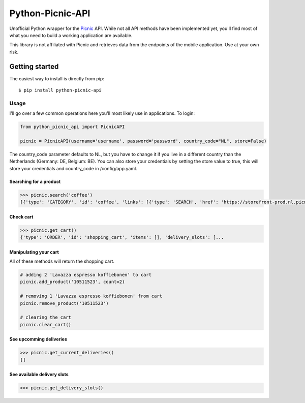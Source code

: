"""""""""""""""""
Python-Picnic-API
"""""""""""""""""

.. image:: https://camo.githubusercontent.com/cd005dca0ef55d7725912ec03a936d3a7c8de5b5/68747470733a2f2f696d672e736869656c64732e696f2f62616467652f6275792532306d6525323061253230636f666665652d646f6e6174652d79656c6c6f772e737667
    :target: https://www.buymeacoffee.com/MikeBrink
    :alt: Buy me a coffee

Unofficial Python wrapper for the Picnic_ API. While not all API methods have been implemented yet, you'll find most of what you need to build a working application are available. 

This library is not affiliated with Picnic and retrieves data from the endpoints of the mobile application. Use at your own risk.

.. _Picnic: https://picnic.app/nl/

===============
Getting started
===============
The easiest way to install is directly from pip::

    $ pip install python-picnic-api


-----
Usage
-----
I'll go over a few common operations here you'll most likely use in applications. 
To login:

.. code-block:: python

    from python_picnic_api import PicnicAPI

    picnic = PicnicAPI(username='username', password='password', country_code="NL", store=False)

The country_code parameter defaults to NL, but you have to change it if you live in a different country than the Netherlands (Germany: DE, Belgium: BE).
You can also store your credentials by setting the store value to true, this will store your credentials and country_code in /config/app.yaml. 

Searching for a product
-----------------------
.. code-block:: python

    >>> picnic.search('coffee')
    [{'type': 'CATEGORY', 'id': 'coffee', 'links': [{'type': 'SEARCH', 'href': 'https://storefront-prod.nl.picnicinternational.com/api/15/search?search_term=coffee'}], 'name': 'coffee', 'items': [{'type': 'SINGLE_ARTICLE', 'id': '10511523', 'decorators': [{'type': 'UNIT_QUANTITY', 'unit_quantity_text': '500 gram'}], 'name': 'Lavazza espresso koffiebonen', 'display_price': 599, 'price': 599, 'image_id': 'd3fb2888fc41514bc06dfd6b52f8622cc222d017d2651501f227a537915fcc4f', 'max_count': 50, 'unit_quantity': '500 gram', 'unit_quantity_sub': '€11.98/kg', 'tags': []}, ... 

Check cart
----------
.. code-block:: python

    >>> picnic.get_cart()
    {'type': 'ORDER', 'id': 'shopping_cart', 'items': [], 'delivery_slots': [...


Manipulating your cart
----------------------
All of these methods will return the shopping cart.

.. code-block:: python

    # adding 2 'Lavazza espresso koffiebonen' to cart
    picnic.add_product('10511523', count=2)

    # removing 1 'Lavazza espresso koffiebonen' from cart
    picnic.remove_product('10511523')

    # clearing the cart
    picnic.clear_cart()

See upcomming deliveries
------------------------
.. code-block:: python

    >>> picnic.get_current_deliveries()
    []


See available delivery slots
----------------------------
.. code-block:: python

    >>> picnic.get_delivery_slots()

